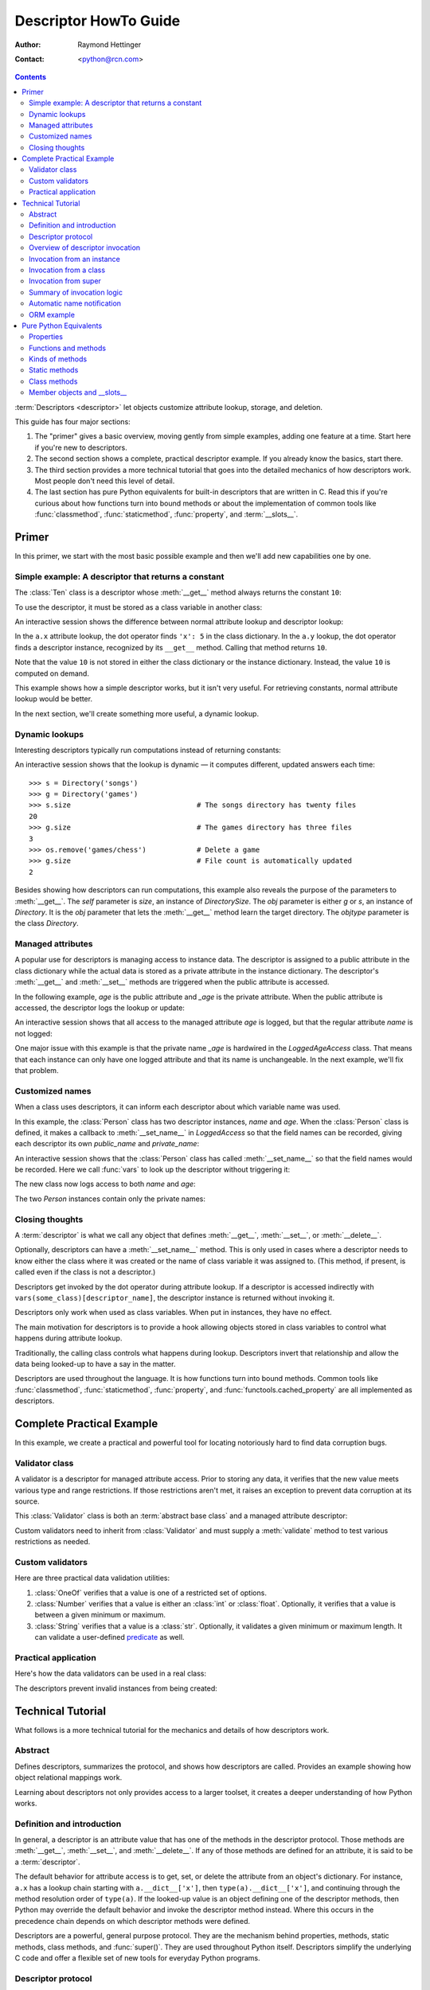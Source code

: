 .. _descriptorhowto:

======================
Descriptor HowTo Guide
======================

:Author: Raymond Hettinger
:Contact: <python@rcn.com>

.. Contents::


:term:`Descriptors <descriptor>` let objects customize attribute lookup,
storage, and deletion.

This guide has four major sections:

1) The "primer" gives a basic overview, moving gently from simple examples,
   adding one feature at a time.  Start here if you're new to descriptors.

2) The second section shows a complete, practical descriptor example.  If you
   already know the basics, start there.

3) The third section provides a more technical tutorial that goes into the
   detailed mechanics of how descriptors work.  Most people don't need this
   level of detail.

4) The last section has pure Python equivalents for built-in descriptors that
   are written in C.  Read this if you're curious about how functions turn
   into bound methods or about the implementation of common tools like
   :func:`classmethod`, :func:`staticmethod`, :func:`property`, and
   :term:`__slots__`.


Primer
^^^^^^

In this primer, we start with the most basic possible example and then we'll
add new capabilities one by one.


Simple example: A descriptor that returns a constant
----------------------------------------------------

The :class:`Ten` class is a descriptor whose :meth:`__get__` method always
returns the constant ``10``:

.. testcode::

    class Ten:
        def __get__(self, obj, objtype=None):
            return 10

To use the descriptor, it must be stored as a class variable in another class:

.. testcode::

    class A:
        x = 5                       # Regular class attribute
        y = Ten()                   # Descriptor instance

An interactive session shows the difference between normal attribute lookup
and descriptor lookup:

.. doctest::

    >>> a = A()                     # Make an instance of class A
    >>> a.x                         # Normal attribute lookup
    5
    >>> a.y                         # Descriptor lookup
    10

In the ``a.x`` attribute lookup, the dot operator finds ``'x': 5``
in the class dictionary.  In the ``a.y`` lookup, the dot operator
finds a descriptor instance, recognized by its ``__get__`` method.
Calling that method returns ``10``.

Note that the value ``10`` is not stored in either the class dictionary or the
instance dictionary.  Instead, the value ``10`` is computed on demand.

This example shows how a simple descriptor works, but it isn't very useful.
For retrieving constants, normal attribute lookup would be better.

In the next section, we'll create something more useful, a dynamic lookup.


Dynamic lookups
---------------

Interesting descriptors typically run computations instead of returning
constants:

.. testcode::

    import os

    class DirectorySize:

        def __get__(self, obj, objtype=None):
            return len(os.listdir(obj.dirname))

    class Directory:

        size = DirectorySize()              # Descriptor instance

        def __init__(self, dirname):
            self.dirname = dirname          # Regular instance attribute

An interactive session shows that the lookup is dynamic — it computes
different, updated answers each time::

    >>> s = Directory('songs')
    >>> g = Directory('games')
    >>> s.size                              # The songs directory has twenty files
    20
    >>> g.size                              # The games directory has three files
    3
    >>> os.remove('games/chess')            # Delete a game
    >>> g.size                              # File count is automatically updated
    2

Besides showing how descriptors can run computations, this example also
reveals the purpose of the parameters to :meth:`__get__`.  The *self*
parameter is *size*, an instance of *DirectorySize*.  The *obj* parameter is
either *g* or *s*, an instance of *Directory*.  It is the *obj* parameter that
lets the :meth:`__get__` method learn the target directory.  The *objtype*
parameter is the class *Directory*.


Managed attributes
------------------

A popular use for descriptors is managing access to instance data.  The
descriptor is assigned to a public attribute in the class dictionary while the
actual data is stored as a private attribute in the instance dictionary.  The
descriptor's :meth:`__get__` and :meth:`__set__` methods are triggered when
the public attribute is accessed.

In the following example, *age* is the public attribute and *_age* is the
private attribute.  When the public attribute is accessed, the descriptor logs
the lookup or update:

.. testcode::

    import logging

    logging.basicConfig(level=logging.INFO)

    class LoggedAgeAccess:

        def __get__(self, obj, objtype=None):
            value = obj._age
            logging.info('Accessing %r giving %r', 'age', value)
            return value

        def __set__(self, obj, value):
            logging.info('Updating %r to %r', 'age', value)
            obj._age = value

    class Person:

        age = LoggedAgeAccess()             # Descriptor instance

        def __init__(self, name, age):
            self.name = name                # Regular instance attribute
            self.age = age                  # Calls __set__()

        def birthday(self):
            self.age += 1                   # Calls both __get__() and __set__()


An interactive session shows that all access to the managed attribute *age* is
logged, but that the regular attribute *name* is not logged:

.. testcode::
    :hide:

    import logging, sys
    logging.basicConfig(level=logging.INFO, stream=sys.stdout, force=True)

.. doctest::

    >>> mary = Person('Mary M', 30)         # The initial age update is logged
    INFO:root:Updating 'age' to 30
    >>> dave = Person('David D', 40)
    INFO:root:Updating 'age' to 40

    >>> vars(mary)                          # The actual data is in a private attribute
    {'name': 'Mary M', '_age': 30}
    >>> vars(dave)
    {'name': 'David D', '_age': 40}

    >>> mary.age                            # Access the data and log the lookup
    INFO:root:Accessing 'age' giving 30
    30
    >>> mary.birthday()                     # Updates are logged as well
    INFO:root:Accessing 'age' giving 30
    INFO:root:Updating 'age' to 31

    >>> dave.name                           # Regular attribute lookup isn't logged
    'David D'
    >>> dave.age                            # Only the managed attribute is logged
    INFO:root:Accessing 'age' giving 40
    40

One major issue with this example is that the private name *_age* is hardwired in
the *LoggedAgeAccess* class.  That means that each instance can only have one
logged attribute and that its name is unchangeable.  In the next example,
we'll fix that problem.


Customized names
----------------

When a class uses descriptors, it can inform each descriptor about which
variable name was used.

In this example, the :class:`Person` class has two descriptor instances,
*name* and *age*.  When the :class:`Person` class is defined, it makes a
callback to :meth:`__set_name__` in *LoggedAccess* so that the field names can
be recorded, giving each descriptor its own *public_name* and *private_name*:

.. testcode::

    import logging

    logging.basicConfig(level=logging.INFO)

    class LoggedAccess:

        def __set_name__(self, owner, name):
            self.public_name = name
            self.private_name = '_' + name

        def __get__(self, obj, objtype=None):
            value = getattr(obj, self.private_name)
            logging.info('Accessing %r giving %r', self.public_name, value)
            return value

        def __set__(self, obj, value):
            logging.info('Updating %r to %r', self.public_name, value)
            setattr(obj, self.private_name, value)

    class Person:

        name = LoggedAccess()                # First descriptor instance
        age = LoggedAccess()                 # Second descriptor instance

        def __init__(self, name, age):
            self.name = name                 # Calls the first descriptor
            self.age = age                   # Calls the second descriptor

        def birthday(self):
            self.age += 1

An interactive session shows that the :class:`Person` class has called
:meth:`__set_name__` so that the field names would be recorded.  Here
we call :func:`vars` to look up the descriptor without triggering it:

.. doctest::

    >>> vars(vars(Person)['name'])
    {'public_name': 'name', 'private_name': '_name'}
    >>> vars(vars(Person)['age'])
    {'public_name': 'age', 'private_name': '_age'}

The new class now logs access to both *name* and *age*:

.. testcode::
    :hide:

    import logging, sys
    logging.basicConfig(level=logging.INFO, stream=sys.stdout, force=True)

.. doctest::

    >>> pete = Person('Peter P', 10)
    INFO:root:Updating 'name' to 'Peter P'
    INFO:root:Updating 'age' to 10
    >>> kate = Person('Catherine C', 20)
    INFO:root:Updating 'name' to 'Catherine C'
    INFO:root:Updating 'age' to 20

The two *Person* instances contain only the private names:

.. doctest::

    >>> vars(pete)
    {'_name': 'Peter P', '_age': 10}
    >>> vars(kate)
    {'_name': 'Catherine C', '_age': 20}


Closing thoughts
----------------

A :term:`descriptor` is what we call any object that defines :meth:`__get__`,
:meth:`__set__`, or :meth:`__delete__`.

Optionally, descriptors can have a :meth:`__set_name__` method.  This is only
used in cases where a descriptor needs to know either the class where it was
created or the name of class variable it was assigned to.  (This method, if
present, is called even if the class is not a descriptor.)

Descriptors get invoked by the dot operator during attribute lookup.  If a
descriptor is accessed indirectly with ``vars(some_class)[descriptor_name]``,
the descriptor instance is returned without invoking it.

Descriptors only work when used as class variables.  When put in instances,
they have no effect.

The main motivation for descriptors is to provide a hook allowing objects
stored in class variables to control what happens during attribute lookup.

Traditionally, the calling class controls what happens during lookup.
Descriptors invert that relationship and allow the data being looked-up to
have a say in the matter.

Descriptors are used throughout the language.  It is how functions turn into
bound methods.  Common tools like :func:`classmethod`, :func:`staticmethod`,
:func:`property`, and :func:`functools.cached_property` are all implemented as
descriptors.


Complete Practical Example
^^^^^^^^^^^^^^^^^^^^^^^^^^

In this example, we create a practical and powerful tool for locating
notoriously hard to find data corruption bugs.


Validator class
---------------

A validator is a descriptor for managed attribute access.  Prior to storing
any data, it verifies that the new value meets various type and range
restrictions.  If those restrictions aren't met, it raises an exception to
prevent data corruption at its source.

This :class:`Validator` class is both an :term:`abstract base class` and a
managed attribute descriptor:

.. testcode::

    from abc import ABC, abstractmethod

    class Validator(ABC):

        def __set_name__(self, owner, name):
            self.private_name = '_' + name

        def __get__(self, obj, objtype=None):
            return getattr(obj, self.private_name)

        def __set__(self, obj, value):
            self.validate(value)
            setattr(obj, self.private_name, value)

        @abstractmethod
        def validate(self, value):
            pass

Custom validators need to inherit from :class:`Validator` and must supply a
:meth:`validate` method to test various restrictions as needed.


Custom validators
-----------------

Here are three practical data validation utilities:

1) :class:`OneOf` verifies that a value is one of a restricted set of options.

2) :class:`Number` verifies that a value is either an :class:`int` or
   :class:`float`.  Optionally, it verifies that a value is between a given
   minimum or maximum.

3) :class:`String` verifies that a value is a :class:`str`.  Optionally, it
   validates a given minimum or maximum length.  It can validate a
   user-defined `predicate
   <https://en.wikipedia.org/wiki/Predicate_(mathematical_logic)>`_ as well.

.. testcode::

    class OneOf(Validator):

        def __init__(self, *options):
            self.options = set(options)

        def validate(self, value):
            if value not in self.options:
                raise ValueError(f'Expected {value!r} to be one of {self.options!r}')

    class Number(Validator):

        def __init__(self, minvalue=None, maxvalue=None):
            self.minvalue = minvalue
            self.maxvalue = maxvalue

        def validate(self, value):
            if not isinstance(value, (int, float)):
                raise TypeError(f'Expected {value!r} to be an int or float')
            if self.minvalue is not None and value < self.minvalue:
                raise ValueError(
                    f'Expected {value!r} to be at least {self.minvalue!r}'
                )
            if self.maxvalue is not None and value > self.maxvalue:
                raise ValueError(
                    f'Expected {value!r} to be no more than {self.maxvalue!r}'
                )

    class String(Validator):

        def __init__(self, minsize=None, maxsize=None, predicate=None):
            self.minsize = minsize
            self.maxsize = maxsize
            self.predicate = predicate

        def validate(self, value):
            if not isinstance(value, str):
                raise TypeError(f'Expected {value!r} to be an str')
            if self.minsize is not None and len(value) < self.minsize:
                raise ValueError(
                    f'Expected {value!r} to be no smaller than {self.minsize!r}'
                )
            if self.maxsize is not None and len(value) > self.maxsize:
                raise ValueError(
                    f'Expected {value!r} to be no bigger than {self.maxsize!r}'
                )
            if self.predicate is not None and not self.predicate(value):
                raise ValueError(
                    f'Expected {self.predicate} to be true for {value!r}'
                )


Practical application
---------------------

Here's how the data validators can be used in a real class:

.. testcode::

    class Component:

        name = String(minsize=3, maxsize=10, predicate=str.isupper)
        kind = OneOf('wood', 'metal', 'plastic')
        quantity = Number(minvalue=0)

        def __init__(self, name, kind, quantity):
            self.name = name
            self.kind = kind
            self.quantity = quantity

The descriptors prevent invalid instances from being created:

.. doctest::

    >>> Component('Widget', 'metal', 5)      # Blocked: 'Widget' is not all uppercase
    Traceback (most recent call last):
        ...
    ValueError: Expected <method 'isupper' of 'str' objects> to be true for 'Widget'

    >>> Component('WIDGET', 'metle', 5)      # Blocked: 'metle' is misspelled
    Traceback (most recent call last):
        ...
    ValueError: Expected 'metle' to be one of {'metal', 'plastic', 'wood'}

    >>> Component('WIDGET', 'metal', -5)     # Blocked: -5 is negative
    Traceback (most recent call last):
        ...
    ValueError: Expected -5 to be at least 0
    >>> Component('WIDGET', 'metal', 'V')    # Blocked: 'V' isn't a number
    Traceback (most recent call last):
        ...
    TypeError: Expected 'V' to be an int or float

    >>> c = Component('WIDGET', 'metal', 5)  # Allowed:  The inputs are valid


Technical Tutorial
^^^^^^^^^^^^^^^^^^

What follows is a more technical tutorial for the mechanics and details of how
descriptors work.


Abstract
--------

Defines descriptors, summarizes the protocol, and shows how descriptors are
called.  Provides an example showing how object relational mappings work.

Learning about descriptors not only provides access to a larger toolset, it
creates a deeper understanding of how Python works.


Definition and introduction
---------------------------

In general, a descriptor is an attribute value that has one of the methods in
the descriptor protocol.  Those methods are :meth:`__get__`, :meth:`__set__`,
and :meth:`__delete__`.  If any of those methods are defined for an
attribute, it is said to be a :term:`descriptor`.

The default behavior for attribute access is to get, set, or delete the
attribute from an object's dictionary.  For instance, ``a.x`` has a lookup chain
starting with ``a.__dict__['x']``, then ``type(a).__dict__['x']``, and
continuing through the method resolution order of ``type(a)``. If the
looked-up value is an object defining one of the descriptor methods, then Python
may override the default behavior and invoke the descriptor method instead.
Where this occurs in the precedence chain depends on which descriptor methods
were defined.

Descriptors are a powerful, general purpose protocol.  They are the mechanism
behind properties, methods, static methods, class methods, and
:func:`super()`.  They are used throughout Python itself.  Descriptors
simplify the underlying C code and offer a flexible set of new tools for
everyday Python programs.


Descriptor protocol
-------------------

``descr.__get__(self, obj, type=None) -> value``

``descr.__set__(self, obj, value) -> None``

``descr.__delete__(self, obj) -> None``

That is all there is to it.  Define any of these methods and an object is
considered a descriptor and can override default behavior upon being looked up
as an attribute.

If an object defines :meth:`__set__` or :meth:`__delete__`, it is considered
a data descriptor.  Descriptors that only define :meth:`__get__` are called
non-data descriptors (they are often used for methods but other uses are
possible).

Data and non-data descriptors differ in how overrides are calculated with
respect to entries in an instance's dictionary.  If an instance's dictionary
has an entry with the same name as a data descriptor, the data descriptor
takes precedence.  If an instance's dictionary has an entry with the same
name as a non-data descriptor, the dictionary entry takes precedence.

To make a read-only data descriptor, define both :meth:`__get__` and
:meth:`__set__` with the :meth:`__set__` raising an :exc:`AttributeError` when
called.  Defining the :meth:`__set__` method with an exception raising
placeholder is enough to make it a data descriptor.


Overview of descriptor invocation
---------------------------------

A descriptor can be called directly with ``desc.__get__(obj)`` or
``desc.__get__(None, cls)``.

But it is more common for a descriptor to be invoked automatically from
attribute access.

The expression ``obj.x`` looks up the attribute ``x`` in the chain of
namespaces for ``obj``.  If the search finds a descriptor outside of the
instance ``__dict__``, its :meth:`__get__` method is invoked according to the
precedence rules listed below.

The details of invocation depend on whether ``obj`` is an object, class, or
instance of super.


Invocation from an instance
---------------------------

Instance lookup scans through a chain of namespaces giving data descriptors
the highest priority, followed by instance variables, then non-data
descriptors, then class variables, and lastly :meth:`__getattr__` if it is
provided.

If a descriptor is found for ``a.x``, then it is invoked with:
``desc.__get__(a, type(a))``.

The logic for a dotted lookup is in :meth:`object.__getattribute__`.  Here is
a pure Python equivalent:

.. testcode::

    def object_getattribute(obj, name):
        "Emulate PyObject_GenericGetAttr() in Objects/object.c"
        null = object()
        objtype = type(obj)
        cls_var = getattr(objtype, name, null)
        descr_get = getattr(type(cls_var), '__get__', null)
        if descr_get is not null:
            if (hasattr(type(cls_var), '__set__')
                or hasattr(type(cls_var), '__delete__')):
                return descr_get(cls_var, obj, objtype)     # data descriptor
        if hasattr(obj, '__dict__') and name in vars(obj):
            return vars(obj)[name]                          # instance variable
        if descr_get is not null:
            return descr_get(cls_var, obj, objtype)         # non-data descriptor
        if cls_var is not null:
            return cls_var                                  # class variable
        raise AttributeError(name)


.. testcode::
    :hide:

    # Test the fidelity of object_getattribute() by comparing it with the
    # normal object.__getattribute__().  The former will be accessed by
    # square brackets and the latter by the dot operator.

    class Object:

        def __getitem__(obj, name):
            try:
                return object_getattribute(obj, name)
            except AttributeError:
                if not hasattr(type(obj), '__getattr__'):
                    raise
            return type(obj).__getattr__(obj, name)             # __getattr__

    class DualOperator(Object):

        x = 10

        def __init__(self, z):
            self.z = z

        @property
        def p2(self):
            return 2 * self.x

        @property
        def p3(self):
            return 3 * self.x

        def m5(self, y):
            return 5 * y

        def m7(self, y):
            return 7 * y

        def __getattr__(self, name):
            return ('getattr_hook', self, name)

    class DualOperatorWithSlots:

        __getitem__ = Object.__getitem__

        __slots__ = ['z']

        x = 15

        def __init__(self, z):
            self.z = z

        @property
        def p2(self):
            return 2 * self.x

        def m5(self, y):
            return 5 * y

        def __getattr__(self, name):
            return ('getattr_hook', self, name)


.. doctest::
    :hide:

    >>> a = DualOperator(11)
    >>> vars(a).update(p3 = '_p3', m7 = '_m7')
    >>> a.x == a['x'] == 10
    True
    >>> a.z == a['z'] == 11
    True
    >>> a.p2 == a['p2'] == 20
    True
    >>> a.p3 == a['p3'] == 30
    True
    >>> a.m5(100) == a.m5(100) == 500
    True
    >>> a.m7 == a['m7'] == '_m7'
    True
    >>> a.g == a['g'] == ('getattr_hook', a, 'g')
    True

    >>> b = DualOperatorWithSlots(22)
    >>> b.x == b['x'] == 15
    True
    >>> b.z == b['z'] == 22
    True
    >>> b.p2 == b['p2'] == 30
    True
    >>> b.m5(200) == b['m5'](200) == 1000
    True
    >>> b.g == b['g'] == ('getattr_hook', b, 'g')
    True


Interestingly, attribute lookup doesn't call :meth:`object.__getattribute__`
directly.  Instead, both the dot operator and the :func:`getattr` function
perform attribute lookup by way of a helper function:

.. testcode::

    def getattr_hook(obj, name):
        "Emulate slot_tp_getattr_hook() in Objects/typeobject.c"
        try:
            return obj.__getattribute__(name)
        except AttributeError:
            if not hasattr(type(obj), '__getattr__'):
                raise
        return type(obj).__getattr__(obj, name)             # __getattr__

.. doctest::
    :hide:


    >>> class ClassWithGetAttr:
    ...     x = 123
    ...     def __getattr__(self, attr):
    ...         return attr.upper()
    ...
    >>> cw = ClassWithGetAttr()
    >>> cw.y = 456
    >>> getattr_hook(cw, 'x')
    123
    >>> getattr_hook(cw, 'y')
    456
    >>> getattr_hook(cw, 'z')
    'Z'

    >>> class ClassWithoutGetAttr:
    ...     x = 123
    ...
    >>> cwo = ClassWithoutGetAttr()
    >>> cwo.y = 456
    >>> getattr_hook(cwo, 'x')
    123
    >>> getattr_hook(cwo, 'y')
    456
    >>> getattr_hook(cwo, 'z')
    Traceback (most recent call last):
        ...
    AttributeError: 'ClassWithoutGetAttr' object has no attribute 'z'

So if :meth:`__getattr__` exists, it is called whenever :meth:`__getattribute__`
raises :exc:`AttributeError` (either directly or in one of the descriptor calls).

Also, if a user calls :meth:`object.__getattribute__` directly, the
:meth:`__getattr__` hook is bypassed entirely.


Invocation from a class
-----------------------

The logic for a dotted lookup such as ``A.x`` is in
:meth:`type.__getattribute__`.  The steps are similar to those for
:meth:`object.__getattribute__` but the instance dictionary lookup is replaced
by a search through the class's :term:`method resolution order`.

If a descriptor is found, it is invoked with ``desc.__get__(None, A)``.

The full C implementation can be found in :c:func:`type_getattro()` and
:c:func:`_PyType_Lookup()` in :source:`Objects/typeobject.c`.


Invocation from super
---------------------

The logic for super's dotted lookup is in the :meth:`__getattribute__` method for
object returned by :class:`super()`.

A dotted lookup such as ``super(A, obj).m`` searches ``obj.__class__.__mro__``
for the base class ``B`` immediately following ``A`` and then returns
``B.__dict__['m'].__get__(obj, A)``.  If not a descriptor, ``m`` is returned
unchanged.

The full C implementation can be found in :c:func:`super_getattro()` in
:source:`Objects/typeobject.c`.  A pure Python equivalent can be found in
`Guido's Tutorial
<https://www.python.org/download/releases/2.2.3/descrintro/#cooperation>`_.


Summary of invocation logic
---------------------------

The mechanism for descriptors is embedded in the :meth:`__getattribute__()`
methods for :class:`object`, :class:`type`, and :func:`super`.

The important points to remember are:

* Descriptors are invoked by the :meth:`__getattribute__` method.

* Classes inherit this machinery from :class:`object`, :class:`type`, or
  :func:`super`.

* Overriding :meth:`__getattribute__` prevents automatic descriptor calls
  because all the descriptor logic is in that method.

* :meth:`object.__getattribute__` and :meth:`type.__getattribute__` make
  different calls to :meth:`__get__`.  The first includes the instance and may
  include the class.  The second puts in ``None`` for the instance and always
  includes the class.

* Data descriptors always override instance dictionaries.

* Non-data descriptors may be overridden by instance dictionaries.


Automatic name notification
---------------------------

Sometimes it is desirable for a descriptor to know what class variable name it
was assigned to.  When a new class is created, the :class:`type` metaclass
scans the dictionary of the new class.  If any of the entries are descriptors
and if they define :meth:`__set_name__`, that method is called with two
arguments.  The *owner* is the class where the descriptor is used, and the
*name* is the class variable the descriptor was assigned to.

The implementation details are in :c:func:`type_new()` and
:c:func:`set_names()` in :source:`Objects/typeobject.c`.

Since the update logic is in :meth:`type.__new__`, notifications only take
place at the time of class creation.  If descriptors are added to the class
afterwards, :meth:`__set_name__` will need to be called manually.


ORM example
-----------

The following code is simplified skeleton showing how data descriptors could
be used to implement an `object relational mapping
<https://en.wikipedia.org/wiki/Object%E2%80%93relational_mapping>`_.

The essential idea is that the data is stored in an external database.  The
Python instances only hold keys to the database's tables.  Descriptors take
care of lookups or updates:

.. testcode::

    class Field:

        def __set_name__(self, owner, name):
            self.fetch = f'SELECT {name} FROM {owner.table} WHERE {owner.key}=?;'
            self.store = f'UPDATE {owner.table} SET {name}=? WHERE {owner.key}=?;'

        def __get__(self, obj, objtype=None):
            return conn.execute(self.fetch, [obj.key]).fetchone()[0]

        def __set__(self, obj, value):
            conn.execute(self.store, [value, obj.key])
            conn.commit()

We can use the :class:`Field` class to define `models
<https://en.wikipedia.org/wiki/Database_model>`_ that describe the schema for
each table in a database:

.. testcode::

    class Movie:
        table = 'Movies'                    # Table name
        key = 'title'                       # Primary key
        director = Field()
        year = Field()

        def __init__(self, key):
            self.key = key

    class Song:
        table = 'Music'
        key = 'title'
        artist = Field()
        year = Field()
        genre = Field()

        def __init__(self, key):
            self.key = key

To use the models, first connect to the database::

    >>> import sqlite3
    >>> conn = sqlite3.connect('entertainment.db')

An interactive session shows how data is retrieved from the database and how
it can be updated:

.. testsetup::

    song_data = [
        ('Country Roads', 'John Denver', 1972),
        ('Me and Bobby McGee', 'Janice Joplin', 1971),
        ('Coal Miners Daughter', 'Loretta Lynn', 1970),
    ]

    movie_data = [
        ('Star Wars', 'George Lucas', 1977),
        ('Jaws', 'Steven Spielberg', 1975),
        ('Aliens', 'James Cameron', 1986),
    ]

    import sqlite3

    conn = sqlite3.connect(':memory:')
    conn.execute('CREATE TABLE Music (title text, artist text, year integer);')
    conn.execute('CREATE INDEX MusicNdx ON Music (title);')
    conn.executemany('INSERT INTO Music VALUES (?, ?, ?);', song_data)
    conn.execute('CREATE TABLE Movies (title text, director text, year integer);')
    conn.execute('CREATE INDEX MovieNdx ON Music (title);')
    conn.executemany('INSERT INTO Movies VALUES (?, ?, ?);', movie_data)
    conn.commit()

.. doctest::

    >>> Movie('Star Wars').director
    'George Lucas'
    >>> jaws = Movie('Jaws')
    >>> f'Released in {jaws.year} by {jaws.director}'
    'Released in 1975 by Steven Spielberg'

    >>> Song('Country Roads').artist
    'John Denver'

    >>> Movie('Star Wars').director = 'J.J. Abrams'
    >>> Movie('Star Wars').director
    'J.J. Abrams'


Pure Python Equivalents
^^^^^^^^^^^^^^^^^^^^^^^

The descriptor protocol is simple and offers exciting possibilities.  Several
use cases are so common that they have been prepackaged into built-in tools.
Properties, bound methods, static methods, class methods, and \_\_slots\_\_ are
all based on the descriptor protocol.


Properties
----------

Calling :func:`property` is a succinct way of building a data descriptor that
triggers a function call upon access to an attribute.  Its signature is::

    property(fget=None, fset=None, fdel=None, doc=None) -> property

The documentation shows a typical use to define a managed attribute ``x``:

.. testcode::

    class C:
        def getx(self): return self.__x
        def setx(self, value): self.__x = value
        def delx(self): del self.__x
        x = property(getx, setx, delx, "I'm the 'x' property.")

.. doctest::
    :hide:

    >>> C.x.__doc__
    "I'm the 'x' property."
    >>> c.x = 2.71828
    >>> c.x
    2.71828
    >>> del c.x
    >>> c.x
    Traceback (most recent call last):
      ...
    AttributeError: 'C' object has no attribute '_C__x'

To see how :func:`property` is implemented in terms of the descriptor protocol,
here is a pure Python equivalent:

.. testcode::

    class Property:
        "Emulate PyProperty_Type() in Objects/descrobject.c"

        def __init__(self, fget=None, fset=None, fdel=None, doc=None):
            self.fget = fget
            self.fset = fset
            self.fdel = fdel
            if doc is None and fget is not None:
                doc = fget.__doc__
            self.__doc__ = doc
            self._name = ''

        def __set_name__(self, owner, name):
            self._name = name

        def __get__(self, obj, objtype=None):
            if obj is None:
                return self
            if self.fget is None:
                raise AttributeError(f'unreadable attribute {self._name}')
            return self.fget(obj)

        def __set__(self, obj, value):
            if self.fset is None:
                raise AttributeError(f"can't set attribute {self._name}")
            self.fset(obj, value)

        def __delete__(self, obj):
            if self.fdel is None:
                raise AttributeError(f"can't delete attribute {self._name}")
            self.fdel(obj)

        def getter(self, fget):
            prop = type(self)(fget, self.fset, self.fdel, self.__doc__)
            prop._name = self._name
            return prop

        def setter(self, fset):
            prop = type(self)(self.fget, fset, self.fdel, self.__doc__)
            prop._name = self._name
            return prop

        def deleter(self, fdel):
            prop = type(self)(self.fget, self.fset, fdel, self.__doc__)
            prop._name = self._name
            return prop

.. testcode::
    :hide:

    # Verify the Property() emulation

    class CC:
        def getx(self):
            return self.__x
        def setx(self, value):
            self.__x = value
        def delx(self):
            del self.__x
        x = Property(getx, setx, delx, "I'm the 'x' property.")

    # Now do it again but use the decorator style

    class CCC:
        @Property
        def x(self):
            return self.__x
        @x.setter
        def x(self, value):
            self.__x = value
        @x.deleter
        def x(self):
            del self.__x


.. doctest::
    :hide:

    >>> cc = CC()
    >>> hasattr(cc, 'x')
    False
    >>> cc.x = 33
    >>> cc.x
    33
    >>> del cc.x
    >>> hasattr(cc, 'x')
    False

    >>> ccc = CCC()
    >>> hasattr(ccc, 'x')
    False
    >>> ccc.x = 333
    >>> ccc.x == 333
    True
    >>> del ccc.x
    >>> hasattr(ccc, 'x')
    False

The :func:`property` builtin helps whenever a user interface has granted
attribute access and then subsequent changes require the intervention of a
method.

For instance, a spreadsheet class may grant access to a cell value through
``Cell('b10').value``. Subsequent improvements to the program require the cell
to be recalculated on every access; however, the programmer does not want to
affect existing client code accessing the attribute directly.  The solution is
to wrap access to the value attribute in a property data descriptor:

.. testcode::

    class Cell:
        ...

        @property
        def value(self):
            "Recalculate the cell before returning value"
            self.recalc()
            return self._value

Either the built-in :func:`property` or our :func:`Property` equivalent would
work in this example.


Functions and methods
---------------------

Python's object oriented features are built upon a function based environment.
Using non-data descriptors, the two are merged seamlessly.

Functions stored in class dictionaries get turned into methods when invoked.
Methods only differ from regular functions in that the object instance is
prepended to the other arguments.  By convention, the instance is called
*self* but could be called *this* or any other variable name.

Methods can be created manually with :class:`types.MethodType` which is
roughly equivalent to:

.. testcode::

    class MethodType:
        "Emulate PyMethod_Type in Objects/classobject.c"

        def __init__(self, func, obj):
            self.__func__ = func
            self.__self__ = obj

        def __call__(self, *args, **kwargs):
            func = self.__func__
            obj = self.__self__
            return func(obj, *args, **kwargs)

To support automatic creation of methods, functions include the
:meth:`__get__` method for binding methods during attribute access.  This
means that functions are non-data descriptors that return bound methods
during dotted lookup from an instance.  Here's how it works:

.. testcode::

    class Function:
        ...

        def __get__(self, obj, objtype=None):
            "Simulate func_descr_get() in Objects/funcobject.c"
            if obj is None:
                return self
            return MethodType(self, obj)

Running the following class in the interpreter shows how the function
descriptor works in practice:

.. testcode::

    class D:
        def f(self, x):
             return x

The function has a :term:`qualified name` attribute to support introspection:

.. doctest::

    >>> D.f.__qualname__
    'D.f'

Accessing the function through the class dictionary does not invoke
:meth:`__get__`.  Instead, it just returns the underlying function object::

    >>> D.__dict__['f']
    <function D.f at 0x00C45070>

Dotted access from a class calls :meth:`__get__` which just returns the
underlying function unchanged::

    >>> D.f
    <function D.f at 0x00C45070>

The interesting behavior occurs during dotted access from an instance.  The
dotted lookup calls :meth:`__get__` which returns a bound method object::

    >>> d = D()
    >>> d.f
    <bound method D.f of <__main__.D object at 0x00B18C90>>

Internally, the bound method stores the underlying function and the bound
instance::

    >>> d.f.__func__
    <function D.f at 0x00C45070>

    >>> d.f.__self__
    <__main__.D object at 0x1012e1f98>

If you have ever wondered where *self* comes from in regular methods or where
*cls* comes from in class methods, this is it!


Kinds of methods
----------------

Non-data descriptors provide a simple mechanism for variations on the usual
patterns of binding functions into methods.

To recap, functions have a :meth:`__get__` method so that they can be converted
to a method when accessed as attributes.  The non-data descriptor transforms an
``obj.f(*args)`` call into ``f(obj, *args)``.  Calling ``cls.f(*args)``
becomes ``f(*args)``.

This chart summarizes the binding and its two most useful variants:

      +-----------------+----------------------+------------------+
      | Transformation  | Called from an       | Called from a    |
      |                 | object               | class            |
      +=================+======================+==================+
      | function        | f(obj, \*args)       | f(\*args)        |
      +-----------------+----------------------+------------------+
      | staticmethod    | f(\*args)            | f(\*args)        |
      +-----------------+----------------------+------------------+
      | classmethod     | f(type(obj), \*args) | f(cls, \*args)   |
      +-----------------+----------------------+------------------+


Static methods
--------------

Static methods return the underlying function without changes.  Calling either
``c.f`` or ``C.f`` is the equivalent of a direct lookup into
``object.__getattribute__(c, "f")`` or ``object.__getattribute__(C, "f")``. As a
result, the function becomes identically accessible from either an object or a
class.

Good candidates for static methods are methods that do not reference the
``self`` variable.

For instance, a statistics package may include a container class for
experimental data.  The class provides normal methods for computing the average,
mean, median, and other descriptive statistics that depend on the data. However,
there may be useful functions which are conceptually related but do not depend
on the data.  For instance, ``erf(x)`` is handy conversion routine that comes up
in statistical work but does not directly depend on a particular dataset.
It can be called either from an object or the class:  ``s.erf(1.5) --> .9332`` or
``Sample.erf(1.5) --> .9332``.

Since static methods return the underlying function with no changes, the
example calls are unexciting:

.. testcode::

    class E:
        @staticmethod
        def f(x):
            return x * 10

.. doctest::

    >>> E.f(3)
    30
    >>> E().f(3)
    30

Using the non-data descriptor protocol, a pure Python version of
:func:`staticmethod` would look like this:

.. testcode::

    class StaticMethod:
        "Emulate PyStaticMethod_Type() in Objects/funcobject.c"

        def __init__(self, f):
            self.f = f

        def __get__(self, obj, objtype=None):
            return self.f

.. testcode::
    :hide:

    class E_sim:
        @StaticMethod
        def f(x):
            return x * 10

.. doctest::
    :hide:

    >>> E_sim.f(3)
    30
    >>> E_sim().f(3)
    30


Class methods
-------------

Unlike static methods, class methods prepend the class reference to the
argument list before calling the function.  This format is the same
for whether the caller is an object or a class:

.. testcode::

    class F:
        @classmethod
        def f(cls, x):
            return cls.__name__, x

.. doctest::

    >>> F.f(3)
    ('F', 3)
    >>> F().f(3)
    ('F', 3)

This behavior is useful whenever the method only needs to have a class
reference and does not rely on data stored in a specific instance.  One use for
class methods is to create alternate class constructors.  For example, the
classmethod :func:`dict.fromkeys` creates a new dictionary from a list of
keys.  The pure Python equivalent is:

.. testcode::

    class Dict(dict):
        @classmethod
        def fromkeys(cls, iterable, value=None):
            "Emulate dict_fromkeys() in Objects/dictobject.c"
            d = cls()
            for key in iterable:
                d[key] = value
            return d

Now a new dictionary of unique keys can be constructed like this:

.. doctest::

    >>> d = Dict.fromkeys('abracadabra')
    >>> type(d) is Dict
    True
    >>> d
    {'a': None, 'b': None, 'r': None, 'c': None, 'd': None}

Using the non-data descriptor protocol, a pure Python version of
:func:`classmethod` would look like this:

.. testcode::

    class ClassMethod:
        "Emulate PyClassMethod_Type() in Objects/funcobject.c"

        def __init__(self, f):
            self.f = f

        def __get__(self, obj, cls=None):
            if cls is None:
                cls = type(obj)
            if hasattr(type(self.f), '__get__'):
                return self.f.__get__(cls)
            return MethodType(self.f, cls)

.. testcode::
    :hide:

    # Verify the emulation works
    class T:
        @ClassMethod
        def cm(cls, x, y):
            return (cls, x, y)

        @ClassMethod
        @property
        def __doc__(cls):
            return f'A doc for {cls.__name__!r}'


.. doctest::
    :hide:

    >>> T.cm(11, 22)
    (<class 'T'>, 11, 22)

    # Also call it from an instance
    >>> t = T()
    >>> t.cm(11, 22)
    (<class 'T'>, 11, 22)

    # Check the alternate path for chained descriptors
    >>> T.__doc__
    "A doc for 'T'"


The code path for ``hasattr(type(self.f), '__get__')`` was added in
Python 3.9 and makes it possible for :func:`classmethod` to support
chained decorators.  For example, a classmethod and property could be
chained together:

.. testcode::

    class G:
        @classmethod
        @property
        def __doc__(cls):
            return f'A doc for {cls.__name__!r}'

.. doctest::

    >>> G.__doc__
    "A doc for 'G'"


Member objects and __slots__
----------------------------

When a class defines ``__slots__``, it replaces instance dictionaries with a
fixed-length array of slot values.  From a user point of view that has
several effects:

1. Provides immediate detection of bugs due to misspelled attribute
assignments.  Only attribute names specified in ``__slots__`` are allowed:

.. testcode::

        class Vehicle:
            __slots__ = ('id_number', 'make', 'model')

.. doctest::

        >>> auto = Vehicle()
        >>> auto.id_nubmer = 'VYE483814LQEX'
        Traceback (most recent call last):
            ...
        AttributeError: 'Vehicle' object has no attribute 'id_nubmer'

2. Helps create immutable objects where descriptors manage access to private
attributes stored in ``__slots__``:

.. testcode::

    class Immutable:

        __slots__ = ('_dept', '_name')          # Replace the instance dictionary

        def __init__(self, dept, name):
            self._dept = dept                   # Store to private attribute
            self._name = name                   # Store to private attribute

        @property                               # Read-only descriptor
        def dept(self):
            return self._dept

        @property
        def name(self):                         # Read-only descriptor
            return self._name

.. doctest::

    >>> mark = Immutable('Botany', 'Mark Watney')
    >>> mark.dept
    'Botany'
    >>> mark.dept = 'Space Pirate'
    Traceback (most recent call last):
        ...
    AttributeError: can't set attribute
    >>> mark.location = 'Mars'
    Traceback (most recent call last):
        ...
    AttributeError: 'Immutable' object has no attribute 'location'

3. Saves memory.  On a 64-bit Linux build, an instance with two attributes
takes 48 bytes with ``__slots__`` and 152 bytes without.  This `flyweight
design pattern <https://en.wikipedia.org/wiki/Flyweight_pattern>`_ likely only
matters when a large number of instances are going to be created.

4. Improves speed.  Reading instance variables is 35% faster with
``__slots__`` (as measured with Python 3.10 on an Apple M1 processor).

5. Blocks tools like :func:`functools.cached_property` which require an
instance dictionary to function correctly:

.. testcode::

    from functools import cached_property

    class CP:
        __slots__ = ()                          # Eliminates the instance dict

        @cached_property                        # Requires an instance dict
        def pi(self):
            return 4 * sum((-1.0)**n / (2.0*n + 1.0)
                           for n in reversed(range(100_000)))

.. doctest::

    >>> CP().pi
    Traceback (most recent call last):
      ...
    TypeError: No '__dict__' attribute on 'CP' instance to cache 'pi' property.

It is not possible to create an exact drop-in pure Python version of
``__slots__`` because it requires direct access to C structures and control
over object memory allocation.  However, we can build a mostly faithful
simulation where the actual C structure for slots is emulated by a private
``_slotvalues`` list.  Reads and writes to that private structure are managed
by member descriptors:

.. testcode::

    null = object()

    class Member:

        def __init__(self, name, clsname, offset):
            'Emulate PyMemberDef in Include/structmember.h'
            # Also see descr_new() in Objects/descrobject.c
            self.name = name
            self.clsname = clsname
            self.offset = offset

        def __get__(self, obj, objtype=None):
            'Emulate member_get() in Objects/descrobject.c'
            # Also see PyMember_GetOne() in Python/structmember.c
            value = obj._slotvalues[self.offset]
            if value is null:
                raise AttributeError(self.name)
            return value

        def __set__(self, obj, value):
            'Emulate member_set() in Objects/descrobject.c'
            obj._slotvalues[self.offset] = value

        def __delete__(self, obj):
            'Emulate member_delete() in Objects/descrobject.c'
            value = obj._slotvalues[self.offset]
            if value is null:
                raise AttributeError(self.name)
            obj._slotvalues[self.offset] = null

        def __repr__(self):
            'Emulate member_repr() in Objects/descrobject.c'
            return f'<Member {self.name!r} of {self.clsname!r}>'

The :meth:`type.__new__` method takes care of adding member objects to class
variables:

.. testcode::

    class Type(type):
        'Simulate how the type metaclass adds member objects for slots'

        def __new__(mcls, clsname, bases, mapping):
            'Emuluate type_new() in Objects/typeobject.c'
            # type_new() calls PyTypeReady() which calls add_methods()
            slot_names = mapping.get('slot_names', [])
            for offset, name in enumerate(slot_names):
                mapping[name] = Member(name, clsname, offset)
            return type.__new__(mcls, clsname, bases, mapping)

The :meth:`object.__new__` method takes care of creating instances that have
slots instead of an instance dictionary.  Here is a rough simulation in pure
Python:

.. testcode::

    class Object:
        'Simulate how object.__new__() allocates memory for __slots__'

        def __new__(cls, *args):
            'Emulate object_new() in Objects/typeobject.c'
            inst = super().__new__(cls)
            if hasattr(cls, 'slot_names'):
                empty_slots = [null] * len(cls.slot_names)
                object.__setattr__(inst, '_slotvalues', empty_slots)
            return inst

        def __setattr__(self, name, value):
            'Emulate _PyObject_GenericSetAttrWithDict() Objects/object.c'
            cls = type(self)
            if hasattr(cls, 'slot_names') and name not in cls.slot_names:
                raise AttributeError(
                    f'{type(self).__name__!r} object has no attribute {name!r}'
                )
            super().__setattr__(name, value)

        def __delattr__(self, name):
            'Emulate _PyObject_GenericSetAttrWithDict() Objects/object.c'
            cls = type(self)
            if hasattr(cls, 'slot_names') and name not in cls.slot_names:
                raise AttributeError(
                    f'{type(self).__name__!r} object has no attribute {name!r}'
                )
            super().__delattr__(name)

To use the simulation in a real class, just inherit from :class:`Object` and
set the :term:`metaclass` to :class:`Type`:

.. testcode::

    class H(Object, metaclass=Type):
        'Instance variables stored in slots'

        slot_names = ['x', 'y']

        def __init__(self, x, y):
            self.x = x
            self.y = y

At this point, the metaclass has loaded member objects for *x* and *y*::

    >>> from pprint import pp
    >>> pp(dict(vars(H)))
    {'__module__': '__main__',
     '__doc__': 'Instance variables stored in slots',
     'slot_names': ['x', 'y'],
     '__init__': <function H.__init__ at 0x7fb5d302f9d0>,
     'x': <Member 'x' of 'H'>,
     'y': <Member 'y' of 'H'>}

.. doctest::
    :hide:

    # We test this separately because the preceding section is not
    # doctestable due to the hex memory address for the __init__ function
    >>> isinstance(vars(H)['x'], Member)
    True
    >>> isinstance(vars(H)['y'], Member)
    True

When instances are created, they have a ``slot_values`` list where the
attributes are stored:

.. doctest::

    >>> h = H(10, 20)
    >>> vars(h)
    {'_slotvalues': [10, 20]}
    >>> h.x = 55
    >>> vars(h)
    {'_slotvalues': [55, 20]}

Misspelled or unassigned attributes will raise an exception:

.. doctest::

    >>> h.xz
    Traceback (most recent call last):
        ...
    AttributeError: 'H' object has no attribute 'xz'

.. doctest::
   :hide:

    # Examples for deleted attributes are not shown because this section
    # is already a bit lengthy.  We still test that code here.
    >>> del h.x
    >>> hasattr(h, 'x')
    False

    # Also test the code for uninitialized slots
    >>> class HU(Object, metaclass=Type):
    ...     slot_names = ['x', 'y']
    ...
    >>> hu = HU()
    >>> hasattr(hu, 'x')
    False
    >>> hasattr(hu, 'y')
    False
